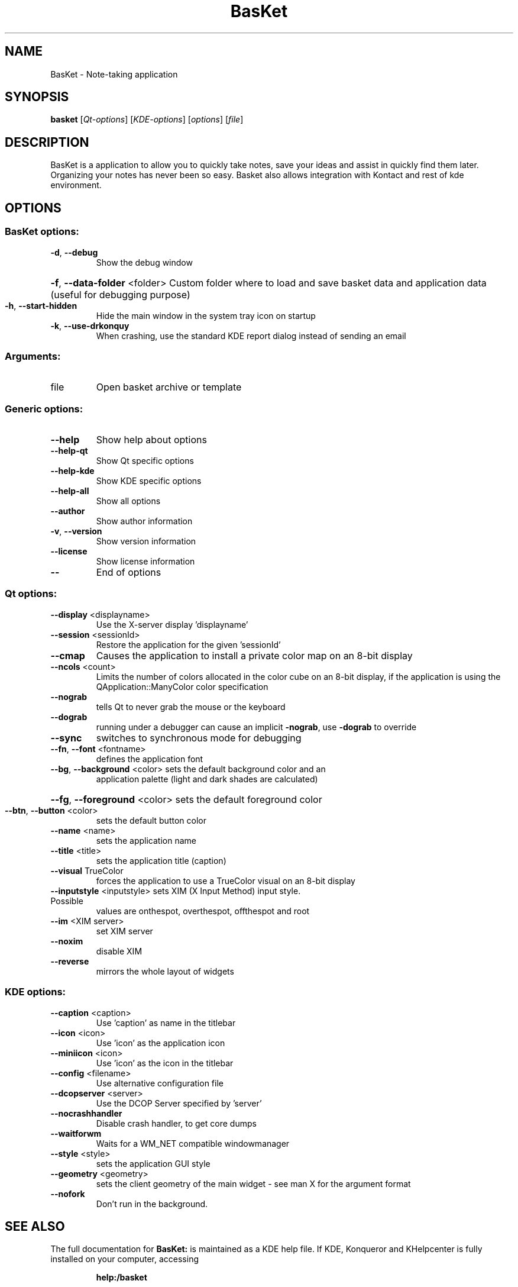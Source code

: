 .\" DO NOT MODIFY THIS FILE!  It was generated by help2man 1.36.
.TH BasKet "1" "February 2007" "BasKet 1.0"
.SH NAME
BasKet \- Note-taking application
.SH SYNOPSIS
.B basket
[\fIQt-options\fR] [\fIKDE-options\fR] [\fIoptions\fR] [\fIfile\fR]
.SH DESCRIPTION
BasKet is a application to allow you to quickly take notes, save your ideas and assist in quickly find them later.
Organizing your notes has never been so easy.
Basket also allows integration with Kontact and rest of kde environment.

.SH OPTIONS
.SS "BasKet options:"
.TP
\fB\-d\fR, \fB\-\-debug\fR
Show the debug window
.HP
\fB\-f\fR, \fB\-\-data\-folder\fR <folder> Custom folder where to load and save basket data and application data (useful for debugging purpose)
.TP
\fB\-h\fR, \fB\-\-start\-hidden\fR
Hide the main window in the system tray icon on startup
.TP
\fB\-k\fR, \fB\-\-use\-drkonquy\fR
When crashing, use the standard KDE report dialog instead of sending an email
.SS "Arguments:"
.TP
file
Open basket archive or template
.SS "Generic options:"
.TP
\fB\-\-help\fR
Show help about options
.TP
\fB\-\-help\-qt\fR
Show Qt specific options
.TP
\fB\-\-help\-kde\fR
Show KDE specific options
.TP
\fB\-\-help\-all\fR
Show all options
.TP
\fB\-\-author\fR
Show author information
.TP
\fB\-v\fR, \fB\-\-version\fR
Show version information
.TP
\fB\-\-license\fR
Show license information
.TP
\fB\-\-\fR
End of options
.SS "Qt options:"
.TP
\fB\-\-display\fR <displayname>
Use the X\-server display 'displayname'
.TP
\fB\-\-session\fR <sessionId>
Restore the application for the given 'sessionId'
.TP
\fB\-\-cmap\fR
Causes the application to install a private color
map on an 8\-bit display
.TP
\fB\-\-ncols\fR <count>
Limits the number of colors allocated in the color
cube on an 8\-bit display, if the application is
using the QApplication::ManyColor color
specification
.TP
\fB\-\-nograb\fR
tells Qt to never grab the mouse or the keyboard
.TP
\fB\-\-dograb\fR
running under a debugger can cause an implicit
\fB\-nograb\fR, use \fB\-dograb\fR to override
.TP
\fB\-\-sync\fR
switches to synchronous mode for debugging
.TP
\fB\-\-fn\fR, \fB\-\-font\fR <fontname>
defines the application font
.TP
\fB\-\-bg\fR, \fB\-\-background\fR <color> sets the default background color and an
application palette (light and dark shades are
calculated)
.HP
\fB\-\-fg\fR, \fB\-\-foreground\fR <color> sets the default foreground color
.TP
\fB\-\-btn\fR, \fB\-\-button\fR <color>
sets the default button color
.TP
\fB\-\-name\fR <name>
sets the application name
.TP
\fB\-\-title\fR <title>
sets the application title (caption)
.TP
\fB\-\-visual\fR TrueColor
forces the application to use a TrueColor visual on
an 8\-bit display
.TP
\fB\-\-inputstyle\fR <inputstyle> sets XIM (X Input Method) input style. Possible
values are onthespot, overthespot, offthespot and
root
.TP
\fB\-\-im\fR <XIM server>
set XIM server
.TP
\fB\-\-noxim\fR
disable XIM
.TP
\fB\-\-reverse\fR
mirrors the whole layout of widgets
.SS "KDE options:"
.TP
\fB\-\-caption\fR <caption>
Use 'caption' as name in the titlebar
.TP
\fB\-\-icon\fR <icon>
Use 'icon' as the application icon
.TP
\fB\-\-miniicon\fR <icon>
Use 'icon' as the icon in the titlebar
.TP
\fB\-\-config\fR <filename>
Use alternative configuration file
.TP
\fB\-\-dcopserver\fR <server>
Use the DCOP Server specified by 'server'
.TP
\fB\-\-nocrashhandler\fR
Disable crash handler, to get core dumps
.TP
\fB\-\-waitforwm\fR
Waits for a WM_NET compatible windowmanager
.TP
\fB\-\-style\fR <style>
sets the application GUI style
.TP
\fB\-\-geometry\fR <geometry>
sets the client geometry of the main widget \- see man X for the argument format
.TP
\fB\-\-nofork\fR
Don't run in the background.
.SH "SEE ALSO"
The full documentation for
.B BasKet:
is maintained as a KDE help file. 
If KDE, Konqueror and KHelpcenter is fully installed on your computer, accessing
.IP
.B help:/basket
.PP
should give you access to the complete manual.
.SH "AUTHOR"
.B BasKet 
Note Pads was written by
.IP
S\['e]bastien Lao\[^u]t <slaout@linux62.org>
.IP
Petri Damst\['e]n <damu@iki.fi>
.IP
Alex Gontmakher <gsasha@cs.technion.ac.il>
.IP
Marco Martin <m4rt@libero.it>
.PP
Please report bugs to slaout@linux62.org.
.SH "OTHER"
This manpage is derived from help2man by Sune Vuorela <debian@pusling.com> for the Debian project (But may be used by others). License: GPL2 like BasKet
